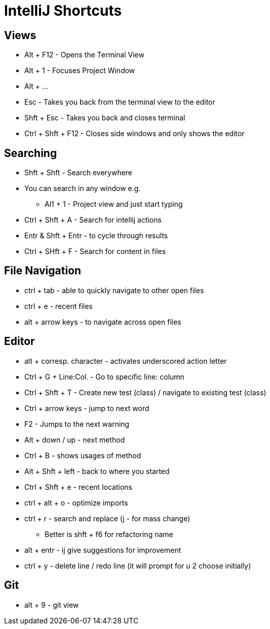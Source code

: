 = IntelliJ Shortcuts

== Views
* Alt + F12 - Opens the Terminal View
* Alt + 1 - Focuses Project Window
* Alt + ...
* Esc - Takes you back from the terminal view to the editor
* Shft + Esc - Takes you back and closes terminal
* Ctrl + Shft + F12 - Closes side windows and only shows the editor

== Searching
* Shft + Shft - Search everywhere
* You can search in any window e.g.
** Al1 + 1 - Project view and just start typing
* Ctrl + Shft + A - Search for intellij actions
* Entr & Shft + Entr - to cycle through results
* Ctrl + SHft + F - Search for content in files

==  File Navigation
* ctrl + tab - able to quickly navigate to other open files
* ctrl + e - recent files
* alt + arrow keys - to navigate across open files

== Editor
* alt + corresp. character - activates underscored action letter
* Ctrl + G + Line:Col. - Go to specific line: column
* Ctrl + Shft + T - Create new test (class) / navigate to existing test (class)
* Ctrl + arrow keys - jump to next word
* F2 - Jumps to the next warning
* Alt + down / up - next method
* Ctrl + B - shows usages of method
* Alt + Shft + left - back to where you started
* Ctrl + Shft + e - recent locations
* ctrl + alt + o - optimize imports
* ctrl + r - search and replace (j - for mass change)
** Better is shft + f6 for refactoring name
* alt + entr - ij give suggestions for improvement
* ctrl + y - delete line / redo line (it will prompt for u 2 choose initially)

== Git
* alt + 9 - git view

